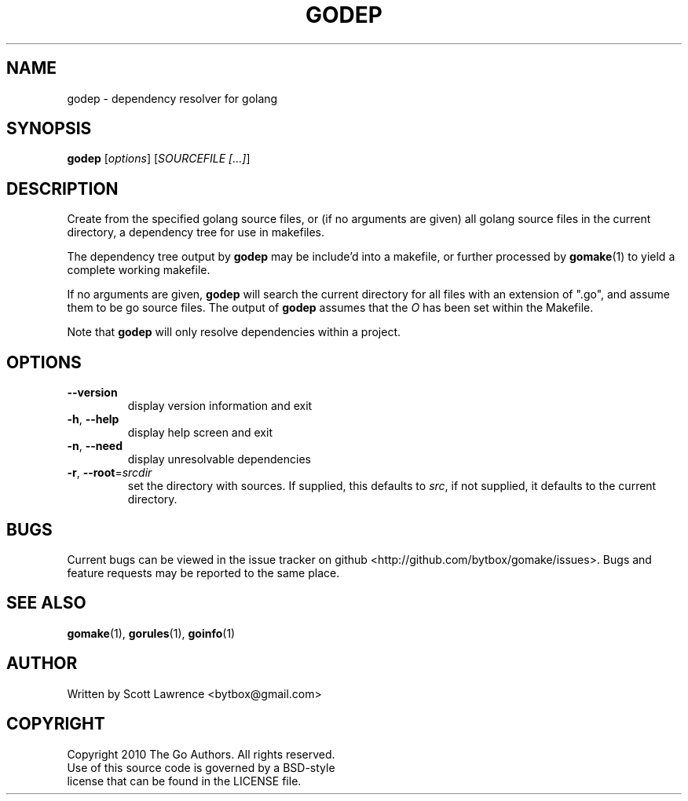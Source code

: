 .TH GODEP "1" "August 2010" "GoMake 0.2.4" "Golang Programmer's Toolset"
.SH NAME
godep \- dependency resolver for golang
.SH SYNOPSIS
.B godep
[\fIoptions\fR] [\fISOURCEFILE [...]\fR]
.SH DESCRIPTION
Create from the specified golang source files, or (if no arguments are given)
all golang source files in the current directory, a dependency tree for use
in makefiles.

The dependency tree output by \fBgodep\fR may be include'd into a makefile, 
or further processed by \fBgomake\fR(1) to yield a complete working makefile.

If no arguments are given, \fBgodep\fR will search the current directory for
all files with an extension of ".go", and assume them to be go source files.
The output of \fBgodep\fR assumes that the \fIO\fR has been set within the
Makefile.

Note that \fBgodep\fR will only resolve dependencies within a project.

.SH OPTIONS
.TP
\fB\-\-version\fR
display version information and exit
.TP
\fB\-h\fR, \fB\-\-help\fR
display help screen and exit
.TP
\fB\-n\fR, \fB\-\-need\fR
display unresolvable dependencies
.TP
\fB\-r\fR, \fB\-\-root\fR=\fIsrcdir\fR
set the directory with sources. If supplied, this defaults to \fIsrc\fR, if not
supplied, it defaults to the current directory.
.SH BUGS
Current bugs can be viewed in the issue tracker on github
<http://github.com/bytbox/gomake/issues>. Bugs and feature requests may be
reported to the same place.
.SH SEE ALSO
\fBgomake\fR(1), \fBgorules\fR(1), \fBgoinfo\fR(1)
.SH AUTHOR
Written by Scott Lawrence <bytbox@gmail.com>
.SH COPYRIGHT
Copyright 2010 The Go Authors. All rights reserved.
.br
Use of this source code is governed by a BSD-style
.br
license that can be found in the LICENSE file.